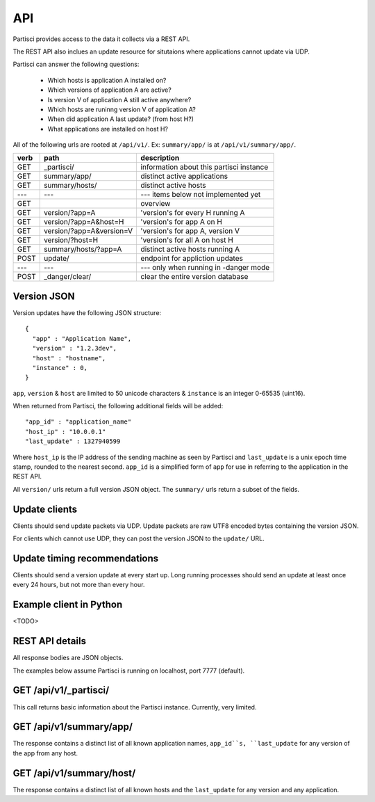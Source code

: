 API
===

Partisci provides access to the data it collects via a REST API.

The REST API also inclues an update resource for situtaions where applications cannot update via UDP.

Partisci can answer the following questions:

 * Which hosts is application A installed on?
 * Which versions of application A are active?
 * Is version V of application A still active anywhere?
 * Which hosts are runinng version V of application A?
 * When did application A last update? (from host H?)
 * What applications are installed on host H?


All of the following urls are rooted at ``/api/v1/``. Ex: ``summary/app/`` is at
``/api/v1/summary/app/``.

======  ==========================  ====
verb    path                        description
======  ==========================  ====
GET     _partisci/                  information about this partisci instance
GET     summary/app/                distinct active applications
GET     summary/hosts/              distinct active hosts
---     ---                         --- items below not implemented yet
GET                                 overview
GET     version/?app=A              'version's for every H running A
GET     version/?app=A&host=H       'version's for app A on H
GET     version/?app=A&version=V    'version's for app A, version V
GET     version/?host=H             'version's for all A on host H
GET     summary/hosts/?app=A        distinct active hosts running A
POST    update/                     endpoint for appliction updates
---     ---                         --- only when running in -danger mode
POST    _danger/clear/              clear the entire version database
======  ==========================  ====

Version JSON
------------

Version updates have the following JSON structure::

    {
      "app" : "Application Name",
      "version" : "1.2.3dev",
      "host" : "hostname",
      "instance" : 0,
    }

``app``, ``version`` & ``host`` are limited to 50 unicode characters &
``instance`` is an integer 0-65535 (uint16).

When returned from Partisci, the following additional fields will be added::

    "app_id" : "application_name"
    "host_ip" : "10.0.0.1"
    "last_update" : 1327940599

Where ``host_ip`` is the IP address of the sending machine as seen by Partisci
and ``last_update`` is a unix epoch time stamp, rounded to the nearest second.
``app_id`` is a simplified form of ``app`` for use in referring to the application in the REST API.

All ``version/`` urls return a full version JSON object. The ``summary/`` urls return a subset of the fields.

Update clients
--------------

Clients should send update packets via UDP. Update packets are raw UTF8 encoded bytes containing the version JSON.

For clients which cannot use UDP, they can post the version JSON to the
``update/`` URL.

Update timing recommendations
-----------------------------

Clients should send a version update at every start up. Long running processes should send an update at least once every 24 hours, but not more than every hour.

Example client in Python
------------------------

<TODO>

REST API details
----------------

All response bodies are JSON objects.

The examples below assume Partisci is running on localhost, port 7777 (default).

GET /api/v1/_partisci/
----------------------

This call returns basic information about the Partisci instance. Currently, very limited.

.. command-output:: curl -s http://localhost:7777/api/v1/_partisci/ | python -m json.tool
    :shell:


GET /api/v1/summary/app/
------------------------

The response contains a distinct list of all known application names,
``app_id``s, ``last_update`` for any version of the app from any host.

.. command-output:: curl -s http://localhost:7777/api/v1/summary/app/ | python -m json.tool
    :shell:

GET /api/v1/summary/host/
-------------------------

The response contains a distinct list of all known hosts and the
``last_update`` for any version and any application.

.. command-output:: curl -s http://localhost:7777/api/v1/summary/host/ | python -m json.tool
    :shell:

